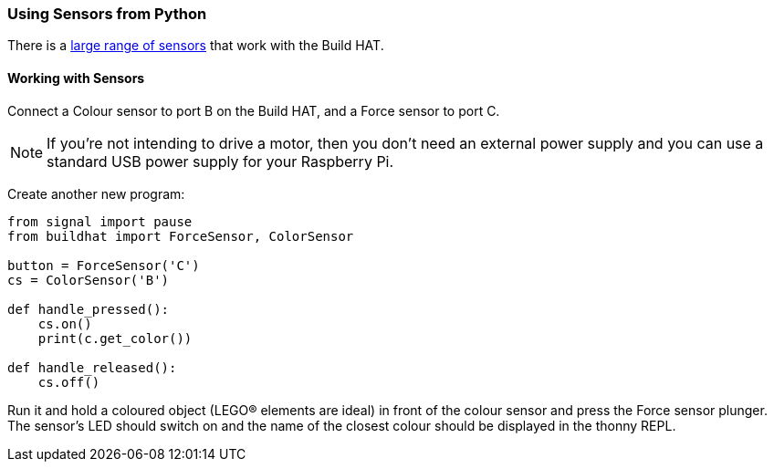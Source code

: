 === Using Sensors from Python

There is a xref:build-hat.adoc#device-compatibility[large range of sensors] that work with the Build HAT.

==== Working with Sensors

Connect a Colour sensor to port B on the Build HAT, and a Force sensor to port C.

NOTE: If you’re not intending to drive a motor, then you don’t need an external power supply and you can use a standard USB power supply for your Raspberry Pi.

Create another new program:

[source,python,linenums]
----
from signal import pause
from buildhat import ForceSensor, ColorSensor

button = ForceSensor('C')
cs = ColorSensor('B')

def handle_pressed():
    cs.on()
    print(c.get_color())

def handle_released():
    cs.off()
----

Run it and hold a coloured object (LEGO® elements are ideal) in front of the colour sensor and press the Force sensor plunger. The sensor’s LED should switch on and the name of the closest colour should be displayed in the thonny REPL. 
